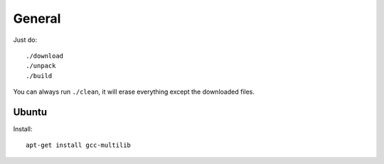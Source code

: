 General
=======

Just do::

    ./download
    ./unpack
    ./build

You can always run ``./clean``, it will erase everything except the downloaded
files.

Ubuntu
------

Install::

    apt-get install gcc-multilib
